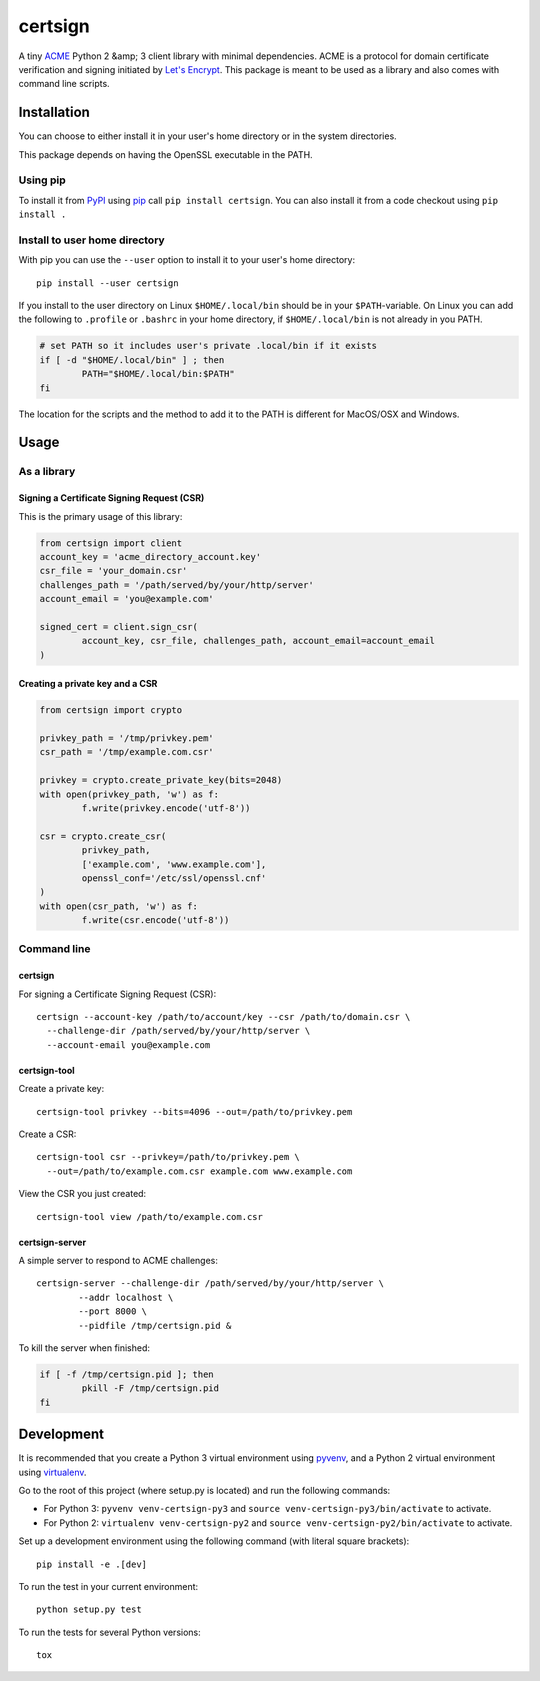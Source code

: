 ========
certsign
========

A tiny ACME_ Python 2 &amp; 3 client library with minimal dependencies. ACME is a
protocol for domain certificate verification and signing initiated by `Let's Encrypt`_.
This package is meant to be used as a library and also comes with command line scripts.

Installation
============

You can choose to either install it in your user's home directory or in the system directories.

This package depends on having the OpenSSL executable in the PATH.

Using pip
---------

To install it from PyPI_ using pip_ call ``pip install certsign``. You can also install it
from a code checkout using ``pip install .``

Install to user home directory
------------------------------
With pip you can use the ``--user`` option to install it to your user's home directory::

	pip install --user certsign

If you install to the user directory on Linux ``$HOME/.local/bin`` should be in your
``$PATH``-variable. On Linux you can add the following to ``.profile`` or ``.bashrc``
in your home directory, if ``$HOME/.local/bin`` is not already in you PATH.

.. code:: bash

	# set PATH so it includes user's private .local/bin if it exists
	if [ -d "$HOME/.local/bin" ] ; then
		PATH="$HOME/.local/bin:$PATH"
	fi

The location for the scripts and the method to add it to the PATH is different for MacOS/OSX
and Windows.

Usage
=====

As a library
------------

Signing a Certificate Signing Request (CSR)
...........................................
This is the primary usage of this library:

.. code:: python

	from certsign import client
	account_key = 'acme_directory_account.key'
	csr_file = 'your_domain.csr'
	challenges_path = '/path/served/by/your/http/server'
	account_email = 'you@example.com'

	signed_cert = client.sign_csr(
		account_key, csr_file, challenges_path, account_email=account_email
	)

Creating a private key and a CSR
................................

.. code:: python

	from certsign import crypto

	privkey_path = '/tmp/privkey.pem'
	csr_path = '/tmp/example.com.csr'

	privkey = crypto.create_private_key(bits=2048)
	with open(privkey_path, 'w') as f:
		f.write(privkey.encode('utf-8'))

	csr = crypto.create_csr(
		privkey_path,
		['example.com', 'www.example.com'],
		openssl_conf='/etc/ssl/openssl.cnf'
	)
	with open(csr_path, 'w') as f:
		f.write(csr.encode('utf-8'))

Command line
------------

certsign
........
For signing a Certificate Signing Request (CSR)::

	certsign --account-key /path/to/account/key --csr /path/to/domain.csr \
	  --challenge-dir /path/served/by/your/http/server \
	  --account-email you@example.com

certsign-tool
.............
Create a private key::

	certsign-tool privkey --bits=4096 --out=/path/to/privkey.pem

Create a CSR::

	certsign-tool csr --privkey=/path/to/privkey.pem \
	  --out=/path/to/example.com.csr example.com www.example.com

View the CSR you just created::

	certsign-tool view /path/to/example.com.csr

certsign-server
...............
A simple server to respond to ACME challenges::

	certsign-server --challenge-dir /path/served/by/your/http/server \
		--addr localhost \
		--port 8000 \
		--pidfile /tmp/certsign.pid &

To kill the server when finished:

.. code:: bash

	if [ -f /tmp/certsign.pid ]; then
		pkill -F /tmp/certsign.pid
	fi

Development
===========

It is recommended that you create a Python 3 virtual environment using pyvenv_, and a Python 2
virtual environment using virtualenv_.

Go to the root of this project (where setup.py is located) and run the following commands:

- For Python 3: ``pyvenv venv-certsign-py3`` and
  ``source venv-certsign-py3/bin/activate`` to activate.
- For Python 2: ``virtualenv venv-certsign-py2`` and
  ``source venv-certsign-py2/bin/activate`` to activate.

Set up a development environment using the following command (with literal square brackets)::

    pip install -e .[dev]

To run the test in your current environment::

    python setup.py test

To run the tests for several Python versions::

   tox

.. _ACME: https://github.com/ietf-wg-acme/acme/
.. _Let's Encrypt: https://letsencrypt.org/
.. _PyPI: https://pypi.org/
.. _pip: https://pip.pypa.io/
.. _pyvenv: https://docs.python.org/3/library/venv.html
.. _virtualenv: http://docs.python-guide.org/en/latest/dev/virtualenvs/
